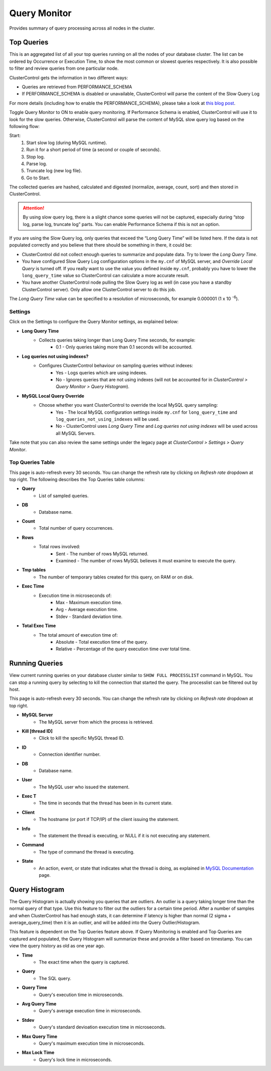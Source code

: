 .. _mysql-query-monitor:

Query Monitor
-------------

Provides summary of query processing across all nodes in the cluster.

Top Queries
````````````

This is an aggregated list of all your top queries running on all the nodes of your database cluster. The list can be ordered by Occurrence or Execution Time, to show the most common or slowest queries respectively. It is also possible to filter and review queries from one particular node.

ClusterControl gets the information in two different ways:

- Queries are retrieved from PERFORMANCE_SCHEMA
- If PERFORMANCE_SCHEMA is disabled or unavailable, ClusterControl will parse the content of the Slow Query Log

For more details (including how to enable the PERFORMANCE_SCHEMA), please take a look at `this blog post <http://severalnines.com/blog/how-use-clustercontrol-query-monitor-mysql-mariadb-and-percona-server>`_.

Toggle Query Monitor to ON to enable query monitoring. If Performance Schema is enabled, ClusterControl will use it to look for the slow queries. Otherwise, ClusterControl will parse the content of MySQL slow query log based on the following flow:

Start: 
	1. Start slow log (during MySQL runtime).
	2. Run it for a short period of time (a second or couple of seconds).
	3. Stop log.
	4. Parse log.
	5. Truncate log (new log file).
	6. Go to Start.

The collected queries are hashed, calculated and digested (normalize, average, count, sort) and then stored in ClusterControl.

.. Attention:: By using slow query log, there is a slight chance some queries will not be captured, especially during “stop log, parse log, truncate log” parts. You can enable Performance Schema if this is not an option.

If you are using the Slow Query log, only queries that exceed the “Long Query Time” will be listed here. If the data is not populated correctly and you believe that there should be something in there, it could be:

- ClusterControl did not collect enough queries to summarize and populate data. Try to lower the *Long Query Time*.
- You have configured Slow Query Log configuration options in the ``my.cnf`` of MySQL server, and *Override Local Query* is turned off. If you really want to use the value you defined inside ``my.cnf``, probably you have to lower the ``long_query_time`` value so ClusterControl can calculate a more accurate result.
- You have another ClusterControl node pulling the Slow Query log as well (in case you have a standby ClusterControl server). Only allow one ClusterControl server to do this job.

The *Long Query Time* value can be specified to a resolution of microseconds, for example 0.000001 (1 x 10 :superscript:`-6`).

Settings
''''''''

Click on the Settings to configure the Query Monitor settings, as explained below:

* **Long Query Time**
	- Collects queries taking longer than Long Query Time seconds, for example:
		- 0.1 - Only queries taking more than 0.1 seconds will be accounted.

* **Log queries not using indexes?**
	- Configures ClusterControl behaviour on sampling queries without indexes:
		- Yes - Logs queries which are using indexes.
		- No - Ignores queries that are not using indexes (will not be accounted for in *ClusterControl > Query Monitor > Query Histogram*).

* **MySQL Local Query Override**
	- Choose whether you want ClusterControl to override the local MySQL query sampling:
		- Yes - The local MySQL configuration settings inside ``my.cnf`` for ``long_query_time`` and ``log_queries_not_using_indexes`` will be used.
		- No - ClusterControl uses *Long Query Time* and *Log queries not using indexes* will be used across all MySQL Servers.

Take note that you can also review the same settings under the legacy page at *ClusterControl > Settings > Query Monitor*.

Top Queries Table
''''''''''''''''''

This page is auto-refresh every 30 seconds. You can change the refresh rate by clicking on *Refresh rate* dropdown at top right. The following describes the Top Queries table columns:

* **Query**
	- List of sampled queries.

* **DB**
	- Database name.

* **Count**
	- Total number of query occurrences.

* **Rows**
	- Total rows involved:
		- Sent - The number of rows MySQL returned.
		- Examined - The number of rows MySQL believes it must examine to execute the query.

* **Tmp tables**
	- The number of temporary tables created for this query, on RAM or on disk.

* **Exec Time**
	- Execution time in microseconds of:
		- Max - Maximum execution time.
		- Avg - Average execution time.
		- Stdev - Standard deviation time. 

* **Total Exec Time**
	- The total amount of execution time of:
		- Absolute - Total execution time of the query.
		- Relative - Percentage of the query execution time over total time.


Running Queries
````````````````

View current running queries on your database cluster similar to ``SHOW FULL PROCESSLIST`` command in MySQL. You can stop a running query by selecting to kill the connection that started the query. The processlist can be filtered out by host.

This page is auto-refresh every 30 seconds. You can change the refresh rate by clicking on *Refresh rate* dropdown at top right.

* **MySQL Server**
	- The MySQL server from which the process is retrieved.

* **Kill [thread ID]**
	- Click to kill the specific MySQL thread ID.

* **ID**
	- Connection identifier number.

* **DB**
	- Database name.

* **User**
	- The MySQL user who issued the statement.

* **Exec T**
	- The time in seconds that the thread has been in its current state.

* **Client**
	- The hostname (or port if TCP/IP) of the client issuing the statement.

* **Info**
	- The statement the thread is executing, or NULL if it is not executing any statement.

* **Command**
	- The type of command the thread is executing.

* **State**
	- An action, event, or state that indicates what the thread is doing, as explained in `MySQL Documentation <http://dev.mysql.com/doc/refman/5.6/en/general-thread-states.html>`_ page.

Query Histogram
````````````````

The Query Histogram is actually showing you queries that are outliers. An outlier is a query taking longer time than the normal query of that type. Use this feature to filter out the outliers for a certain time period. After a number of samples and when ClusterControl has had enough stats, it can determine if latency is higher than normal (2 sigma + average_query_time) then it is an outlier, and will be added into the Query Outlier/Histogram.

This feature is dependent on the Top Queries feature above. If Query Monitoring is enabled and Top Queries are captured and populated, the Query Histogram will summarize these and provide a filter based on timestamp. You can view the query history as old as one year ago.


* **Time**
	- The exact time when the query is captured.

* **Query**
	- The SQL query.

* **Query Time**
	- Query's execution time in microseconds.

* **Avg Query Time**
	- Query's average execution time in microseconds.

* **Stdev**
	- Query's standard devioation execution time in microseconds.

* **Max Query Time**
	- Query's maximum execution time in microseconds.

* **Max Lock Time**
	- Query's lock time in microseconds.